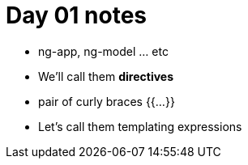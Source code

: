 = Day 01 notes

*  ng-app, ng-model ... etc
*  We'll call them *directives*
*  pair of curly braces {{...}}
*  Let's call them templating expressions 
